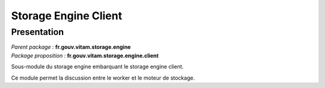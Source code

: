 Storage Engine Client
#####################

Presentation
************

|  *Parent package :* **fr.gouv.vitam.storage.engine**
|  *Package proposition :* **fr.gouv.vitam.storage.engine.client**

Sous-module du storage engine embarquant le storage engine client.

Ce module permet la discussion entre le worker et le moteur de stockage.